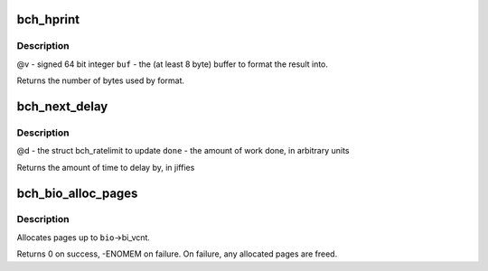 .. -*- coding: utf-8; mode: rst -*-
.. src-file: drivers/md/bcache/util.c

.. _`bch_hprint`:

bch_hprint
==========

.. c:function:: ssize_t bch_hprint(char *buf, int64_t v)

    formats \ ``v``\  to human readable string for sysfs.

    :param char \*buf:
        *undescribed*

    :param int64_t v:
        *undescribed*

.. _`bch_hprint.description`:

Description
-----------

@v - signed 64 bit integer
\ ``buf``\  - the (at least 8 byte) buffer to format the result into.

Returns the number of bytes used by format.

.. _`bch_next_delay`:

bch_next_delay
==============

.. c:function:: uint64_t bch_next_delay(struct bch_ratelimit *d, uint64_t done)

    increment \ ``d``\  by the amount of work done, and return how long to delay until the next time to do some work.

    :param struct bch_ratelimit \*d:
        *undescribed*

    :param uint64_t done:
        *undescribed*

.. _`bch_next_delay.description`:

Description
-----------

@d - the struct bch_ratelimit to update
\ ``done``\  - the amount of work done, in arbitrary units

Returns the amount of time to delay by, in jiffies

.. _`bch_bio_alloc_pages`:

bch_bio_alloc_pages
===================

.. c:function:: int bch_bio_alloc_pages(struct bio *bio, gfp_t gfp_mask)

    allocates a single page for each bvec in a bio

    :param struct bio \*bio:
        bio to allocate pages for

    :param gfp_t gfp_mask:
        flags for allocation

.. _`bch_bio_alloc_pages.description`:

Description
-----------

Allocates pages up to \ ``bio``\ ->bi_vcnt.

Returns 0 on success, -ENOMEM on failure. On failure, any allocated pages are
freed.

.. This file was automatic generated / don't edit.

